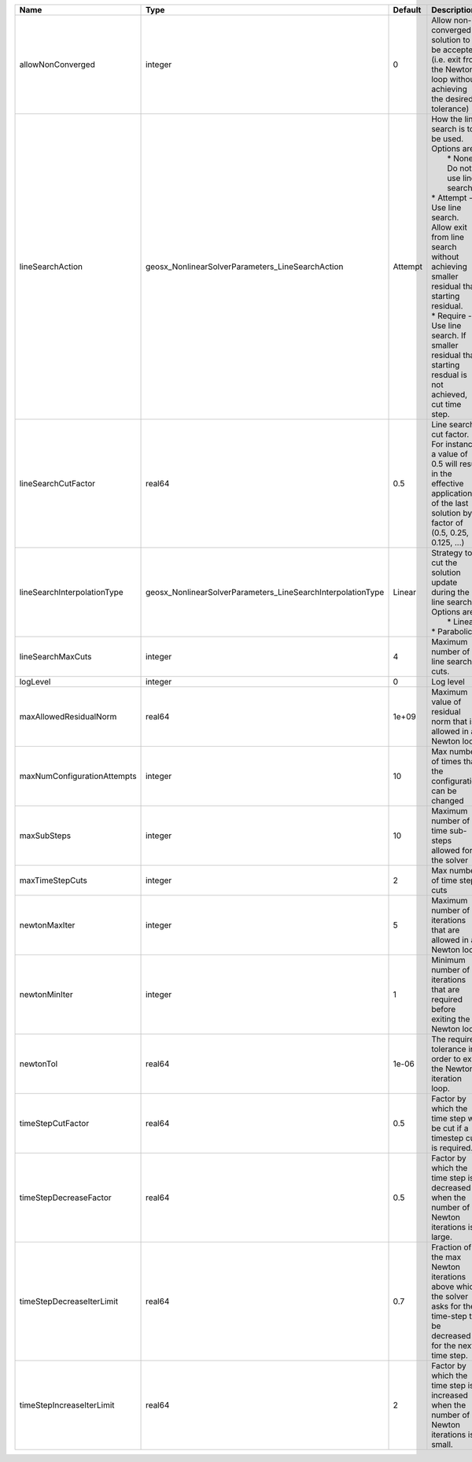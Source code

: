 

=========================== =========================================================== ======= =================================================================================================================================================================================================================================================================================================================== 
Name                        Type                                                        Default Description                                                                                                                                                                                                                                                                                                         
=========================== =========================================================== ======= =================================================================================================================================================================================================================================================================================================================== 
allowNonConverged           integer                                                     0       Allow non-converged solution to be accepted. (i.e. exit from the Newton loop without achieving the desired tolerance)                                                                                                                                                                                               
lineSearchAction            geosx_NonlinearSolverParameters_LineSearchAction            Attempt | How the line search is to be used. Options are:                                                                                                                                                                                                                                                                     
                                                                                                |  * None    - Do not use line search.                                                                                                                                                                                                                                                                                
                                                                                                | * Attempt - Use line search. Allow exit from line search without achieving smaller residual than starting residual.                                                                                                                                                                                                 
                                                                                                | * Require - Use line search. If smaller residual than starting resdual is not achieved, cut time step.                                                                                                                                                                                                              
lineSearchCutFactor         real64                                                      0.5     Line search cut factor. For instance, a value of 0.5 will result in the effective application of the last solution by a factor of (0.5, 0.25, 0.125, ...)                                                                                                                                                           
lineSearchInterpolationType geosx_NonlinearSolverParameters_LineSearchInterpolationType Linear  | Strategy to cut the solution update during the line search. Options are:                                                                                                                                                                                                                                            
                                                                                                |  * Linear                                                                                                                                                                                                                                                                                                           
                                                                                                | * Parabolic                                                                                                                                                                                                                                                                                                         
lineSearchMaxCuts           integer                                                     4       Maximum number of line search cuts.                                                                                                                                                                                                                                                                                 
logLevel                    integer                                                     0       Log level                                                                                                                                                                                                                                                                                                           
maxAllowedResidualNorm      real64                                                      1e+09   Maximum value of residual norm that is allowed in a Newton loop                                                                                                                                                                                                                                                     
maxNumConfigurationAttempts integer                                                     10      Max number of times that the configuration can be changed                                                                                                                                                                                                                                                           
maxSubSteps                 integer                                                     10      Maximum number of time sub-steps allowed for the solver                                                                                                                                                                                                                                                             
maxTimeStepCuts             integer                                                     2       Max number of time step cuts                                                                                                                                                                                                                                                                                        
newtonMaxIter               integer                                                     5       Maximum number of iterations that are allowed in a Newton loop.                                                                                                                                                                                                                                                     
newtonMinIter               integer                                                     1       Minimum number of iterations that are required before exiting the Newton loop.                                                                                                                                                                                                                                      
newtonTol                   real64                                                      1e-06   The required tolerance in order to exit the Newton iteration loop.                                                                                                                                                                                                                                                  
timeStepCutFactor           real64                                                      0.5     Factor by which the time step will be cut if a timestep cut is required.                                                                                                                                                                                                                                            
timeStepDecreaseFactor      real64                                                      0.5     Factor by which the time step is decreased when the number of Newton iterations is large.                                                                                                                                                                                                                           
timeStepDecreaseIterLimit   real64                                                      0.7     Fraction of the max Newton iterations above which the solver asks for the time-step to be decreased for the next time step.                                                                                                                                                                                         
timeStepIncreaseIterLimit   real64                                                      2       Factor by which the time step is increased when the number of Newton iterations is small.                                                                                                                                                                                                                           
=========================== =========================================================== ======= =================================================================================================================================================================================================================================================================================================================== 


